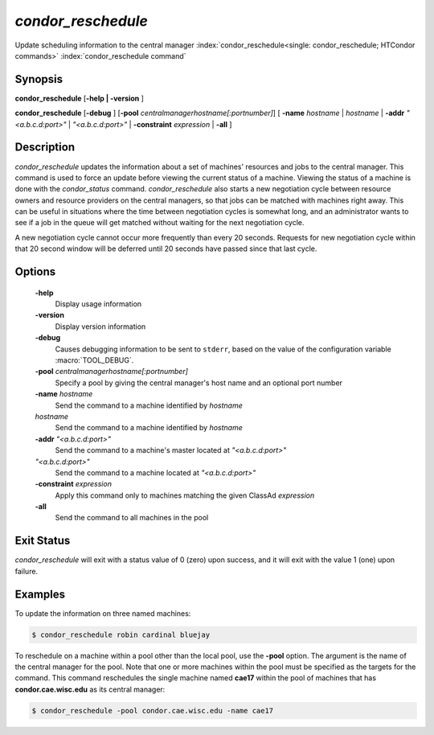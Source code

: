       

*condor_reschedule*
====================

Update scheduling information to the central manager
:index:`condor_reschedule<single: condor_reschedule; HTCondor commands>`
:index:`condor_reschedule command`

Synopsis
--------

**condor_reschedule** [**-help | -version** ]

**condor_reschedule** [**-debug** ]
[**-pool** *centralmanagerhostname[:portnumber]*] [
**-name** *hostname* | *hostname* | **-addr** *"<a.b.c.d:port>"*
| *"<a.b.c.d:port>"* | **-constraint** *expression* | **-all** ]

Description
-----------

*condor_reschedule* updates the information about a set of machines'
resources and jobs to the central manager. This command is used to force
an update before viewing the current status of a machine. Viewing the
status of a machine is done with the *condor_status* command.
*condor_reschedule* also starts a new negotiation cycle between
resource owners and resource providers on the central managers, so that
jobs can be matched with machines right away. This can be useful in
situations where the time between negotiation cycles is somewhat long,
and an administrator wants to see if a job in the queue will get matched
without waiting for the next negotiation cycle.

A new negotiation cycle cannot occur more frequently than every 20
seconds. Requests for new negotiation cycle within that 20 second window
will be deferred until 20 seconds have passed since that last cycle.

Options
-------

 **-help**
    Display usage information
 **-version**
    Display version information
 **-debug**
    Causes debugging information to be sent to ``stderr``, based on the
    value of the configuration variable :macro:`TOOL_DEBUG`.
 **-pool** *centralmanagerhostname[:portnumber]*
    Specify a pool by giving the central manager's host name and an
    optional port number
 **-name** *hostname*
    Send the command to a machine identified by *hostname*
 *hostname*
    Send the command to a machine identified by *hostname*
 **-addr** *"<a.b.c.d:port>"*
    Send the command to a machine's master located at *"<a.b.c.d:port>"*
 *"<a.b.c.d:port>"*
    Send the command to a machine located at *"<a.b.c.d:port>"*
 **-constraint** *expression*
    Apply this command only to machines matching the given ClassAd
    *expression*
 **-all**
    Send the command to all machines in the pool

Exit Status
-----------

*condor_reschedule* will exit with a status value of 0 (zero) upon
success, and it will exit with the value 1 (one) upon failure.

Examples
--------

To update the information on three named machines:

.. code-block:: console

    $ condor_reschedule robin cardinal bluejay

To reschedule on a machine within a pool other than the local pool, use
the **-pool** option. The argument is the name of the central manager
for the pool. Note that one or more machines within the pool must be
specified as the targets for the command. This command reschedules the
single machine named **cae17** within the pool of machines that has
**condor.cae.wisc.edu** as its central manager:

.. code-block:: console

    $ condor_reschedule -pool condor.cae.wisc.edu -name cae17

